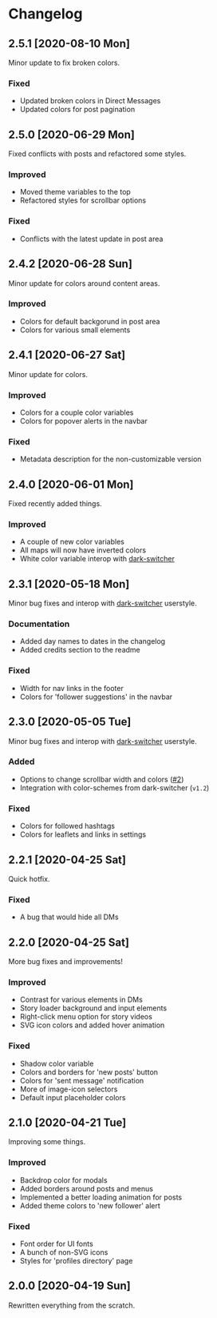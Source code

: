#+STARTUP: nofold

* Changelog
** 2.5.1 [2020-08-10 Mon]
Minor update to fix broken colors.

*** Fixed
- Updated broken colors in Direct Messages
- Updated colors for post pagination

** 2.5.0 [2020-06-29 Mon]
Fixed conflicts with posts and refactored some styles.

*** Improved
- Moved theme variables to the top
- Refactored styles for scrollbar options

*** Fixed
- Conflicts with the latest update in post area

** 2.4.2 [2020-06-28 Sun]
Minor update for colors around content areas.

*** Improved
- Colors for default backgorund in post area
- Colors for various small elements

** 2.4.1 [2020-06-27 Sat]
Minor update for colors.

*** Improved
- Colors for a couple color variables
- Colors for popover alerts in the navbar

*** Fixed
- Metadata description for the non-customizable version

** 2.4.0 [2020-06-01 Mon]
Fixed recently added things.

*** Improved
- A couple of new color variables
- All maps will now have inverted colors
- White color variable interop with [[https://gitlab.com/vednoc/dark-switcher][dark-switcher]]

** 2.3.1 [2020-05-18 Mon]
Minor bug fixes and interop with [[https://gitlab.com/vednoc/dark-switcher][dark-switcher]] userstyle.

*** Documentation
- Added day names to dates in the changelog
- Added credits section to the readme

*** Fixed
- Width for nav links in the footer
- Colors for 'follower suggestions' in the navbar

** 2.3.0 [2020-05-05 Tue]
Minor bug fixes and interop with [[https://gitlab.com/vednoc/dark-switcher][dark-switcher]] userstyle.

*** Added
- Options to change scrollbar width and colors ([[https://github.com/vednoc/dark-instagram/pull/2][#2]])
- Integration with color-schemes from dark-switcher (=v1.2=)

*** Fixed
- Colors for followed hashtags
- Colors for leaflets and links in settings

** 2.2.1 [2020-04-25 Sat]
Quick hotfix.

*** Fixed
- A bug that would hide all DMs

** 2.2.0 [2020-04-25 Sat]
More bug fixes and improvements!

*** Improved
- Contrast for various elements in DMs
- Story loader background and input elements
- Right-click menu option for story videos
- SVG icon colors and added hover animation

*** Fixed
- Shadow color variable
- Colors and borders for 'new posts' button
- Colors for 'sent message' notification
- More of image-icon selectors
- Default input placeholder colors

** 2.1.0 [2020-04-21 Tue]
Improving some things.

*** Improved
- Backdrop color for modals
- Added borders around posts and menus
- Implemented a better loading animation for posts
- Added theme colors to 'new follower' alert

*** Fixed
- Font order for UI fonts
- A bunch of non-SVG icons
- Styles for 'profiles directory' page

** 2.0.0 [2020-04-19 Sun]
Rewritten everything from the scratch.
